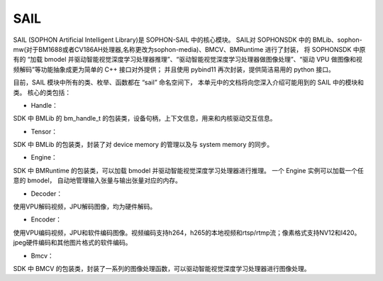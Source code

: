 SAIL
====

SAIL (SOPHON Artificial Intelligent Library)是 SOPHON-SAIL 中的核心模块。
SAIL对 SOPHONSDK 中的 BMLib、sophon-mw(对于BM1688或者CV186AH处理器,名称更改为sophon-media)、BMCV、BMRuntime 进行了封装，
将 SOPHONSDK 中原有的 “加载 bmodel 并驱动智能视觉深度学习处理器推理”、“驱动智能视觉深度学习处理器做图像处理”、“驱动 VPU 做图像和视频解码”等功能抽象成更为简单的 C++ 接口对外提供；
并且使用 pybind11 再次封装，提供简洁易用的 python 接口。

目前，SAIL 模块中所有的类、枚举、函数都在 “sail” 命名空间下，
本单元中的文档将向您深入介绍可能用到的 SAIL 中的模块和类。
核心的类包括：

* Handle：

SDK 中 BMLib 的 bm_handle_t 的包装类，设备句柄，上下文信息，用来和内核驱动交互信息。

* Tensor：

SDK 中 BMLib 的包装类，封装了对 device memory 的管理以及与 system memory 的同步。

* Engine：

SDK 中 BMRuntime 的包装类，可以加载 bmodel 并驱动智能视觉深度学习处理器进行推理。
一个 Engine 实例可以加载一个任意的 bmodel，
自动地管理输入张量与输出张量对应的内存。

* Decoder：

使用VPU解码视频，JPU解码图像，均为硬件解码。

* Encoder：

使用VPU编码视频，JPU和软件编码图像。视频编码支持h264，h265的本地视频和rtsp/rtmp流；像素格式支持NV12和I420。jpeg硬件编码和其他图片格式的软件编码。

* Bmcv：

SDK 中 BMCV 的包装类，封装了一系列的图像处理函数，可以驱动智能视觉深度学习处理器进行图像处理。


